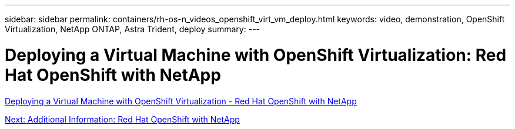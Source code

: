 ---
sidebar: sidebar
permalink: containers/rh-os-n_videos_openshift_virt_vm_deploy.html
keywords: video, demonstration, OpenShift Virtualization, NetApp ONTAP, Astra Trident, deploy
summary:
---

= Deploying a Virtual Machine with OpenShift Virtualization: Red Hat OpenShift with NetApp
:hardbreaks:
:nofooter:
:icons: font
:linkattrs:
:imagesdir: ./../media/


link:https://netapp.hosted.panopto.com/Panopto/Pages/Viewer.aspx?id=8a29fa18-8643-499e-94c7-b01200f9ce11[Deploying a Virtual Machine with OpenShift Virtualization - Red Hat OpenShift with NetApp]

link:rh-os-n_additional_information.html[Next: Additional Information: Red Hat OpenShift with NetApp]
